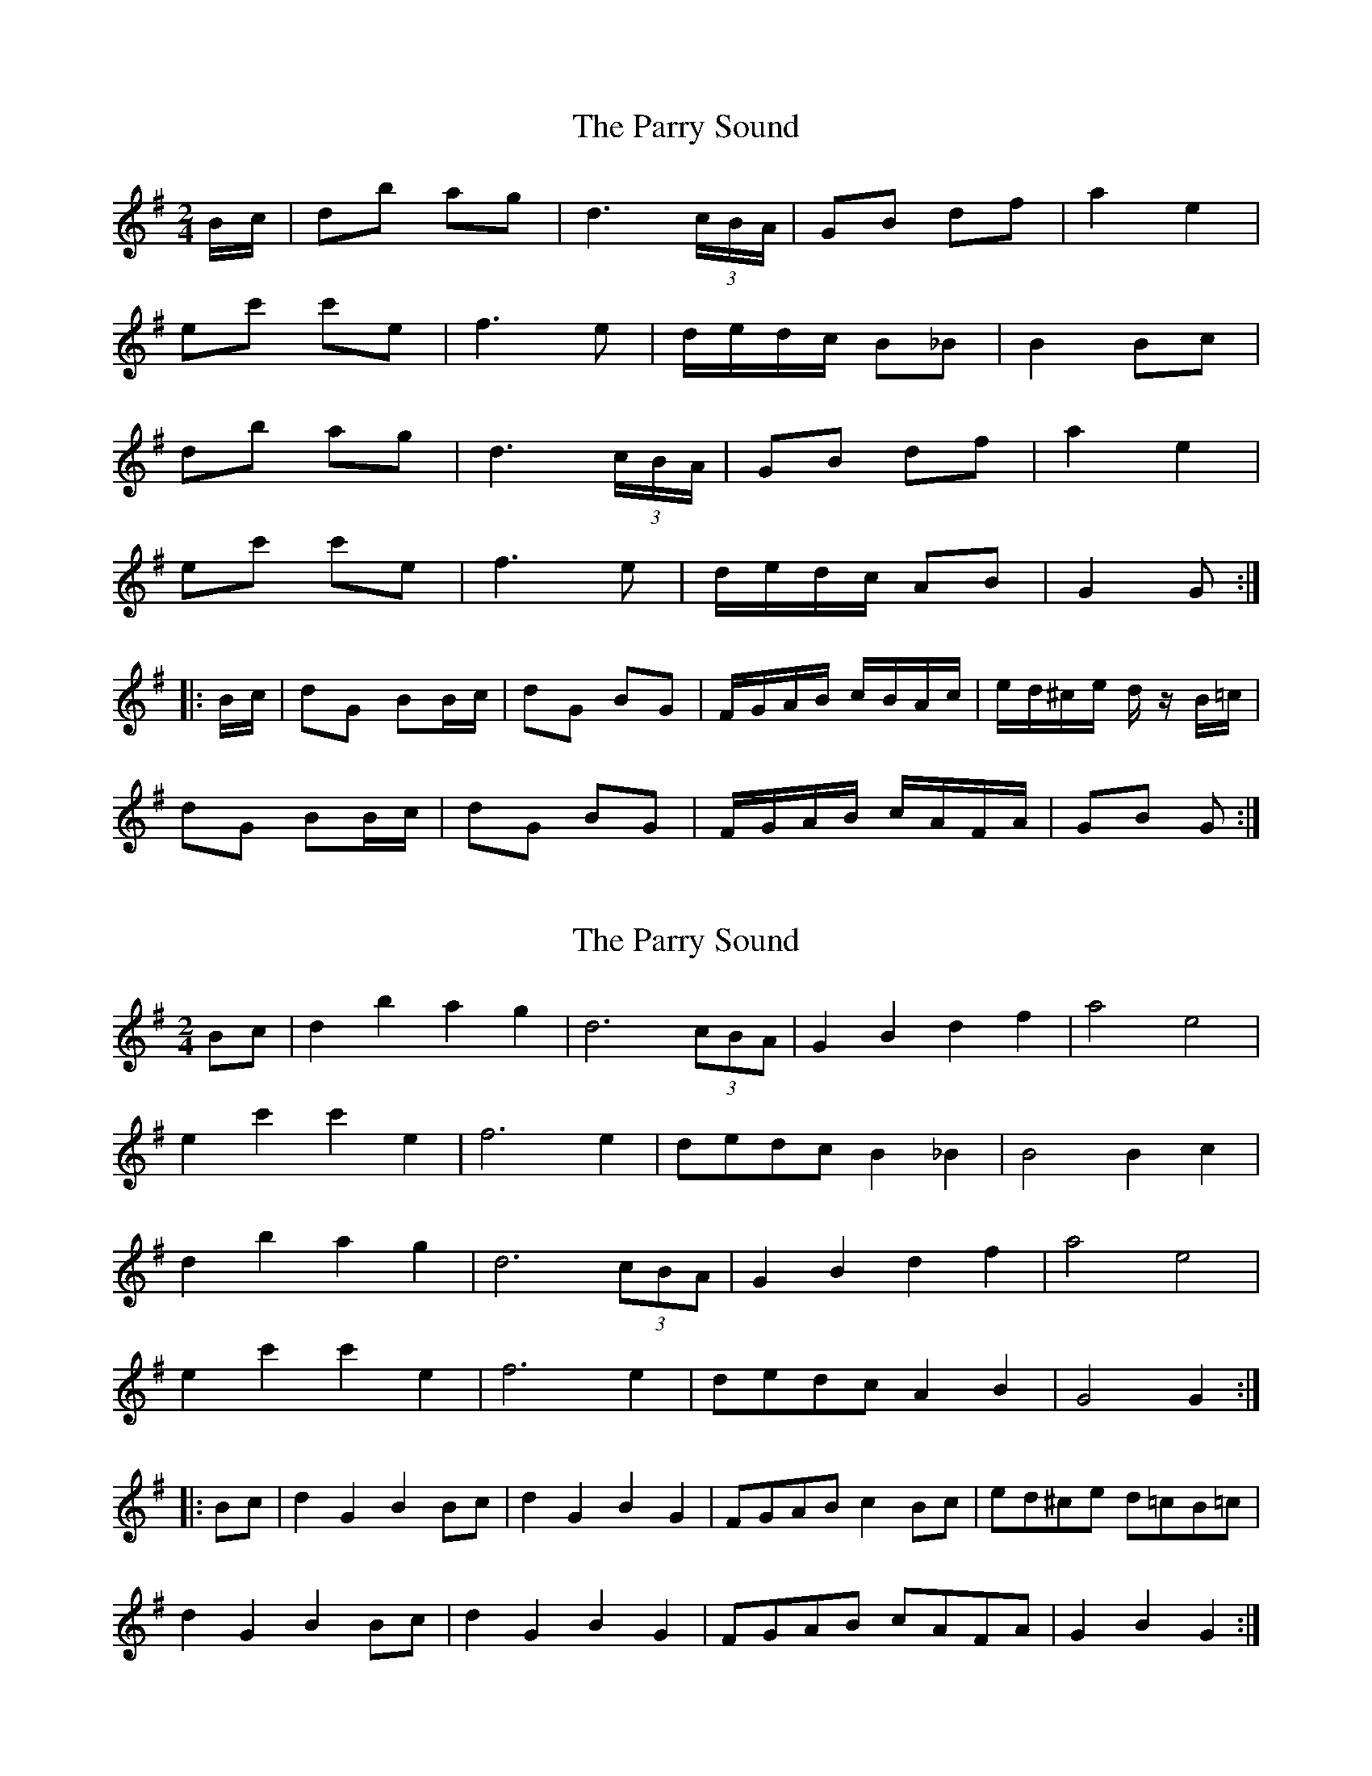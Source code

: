 X: 1
T: Parry Sound, The
Z: javivr
S: https://thesession.org/tunes/7882#setting7882
R: polka
M: 2/4
L: 1/8
K: Gmaj
B/c/|db ag|d3 (3c/B/A/|GB df|a2 e2|
ec' c'e|f3e|d/e/d/c/ B_B|B2 Bc|
db ag|d3 (3c/B/A/|GB df|a2 e2|
ec' c'e|f3e|d/e/d/c/ AB|G2 G:|
|:B/c/|dG BB/c/|dG BG|F/G/A/B/ c/B/A/c/|e/d/^c/e/ d/ z/B/=c/|
dG BB/c/|dG BG|F/G/A/B/ c/A/F/A/|GB G:|
X: 2
T: Parry Sound, The
Z: javivr
S: https://thesession.org/tunes/7882#setting19179
R: polka
M: 2/4
L: 1/8
K: Gmaj
Bc|d2b2 a2g2|d6 (3cBA|G2B2 d2f2|a4 e4|e2c'2 c'2e2|f6e2|dedc B2_B2|B4 B2c2|d2b2 a2g2|d6 (3cBA|G2B2 d2f2|a4 e4|e2c'2 c'2e2|f6e2|dedc A2B2|G4 G2:||:Bc|d2G2 B2Bc|d2G2 B2G2|FGAB c2Bc|ed^ce d=cB=c|d2G2 B2Bc|d2G2 B2G2|FGAB cAFA|G2B2 G2:|
X: 3
T: Parry Sound, The
Z: ceolachan
S: https://thesession.org/tunes/7882#setting19180
R: polka
M: 2/4
L: 1/8
K: Gmaj
|: B/c/ |db ag | d>c BA | GB df | a2 e2 | ec’ c’e | f2- fe |
[1 d/e/d/c/ B_B | B2- B :|[2 d/e/d/c/ AF | G2- G ||
|: B/c/ |dG BB/c/ | dG BA/G/ | F/G/A/B/ c/B/A/c/ | e/d/^c/e/ dB/c/ |
dG BB/c/ | dG BG | F/G/A/B/ c/A/F/A/ | G/G/F G :|
